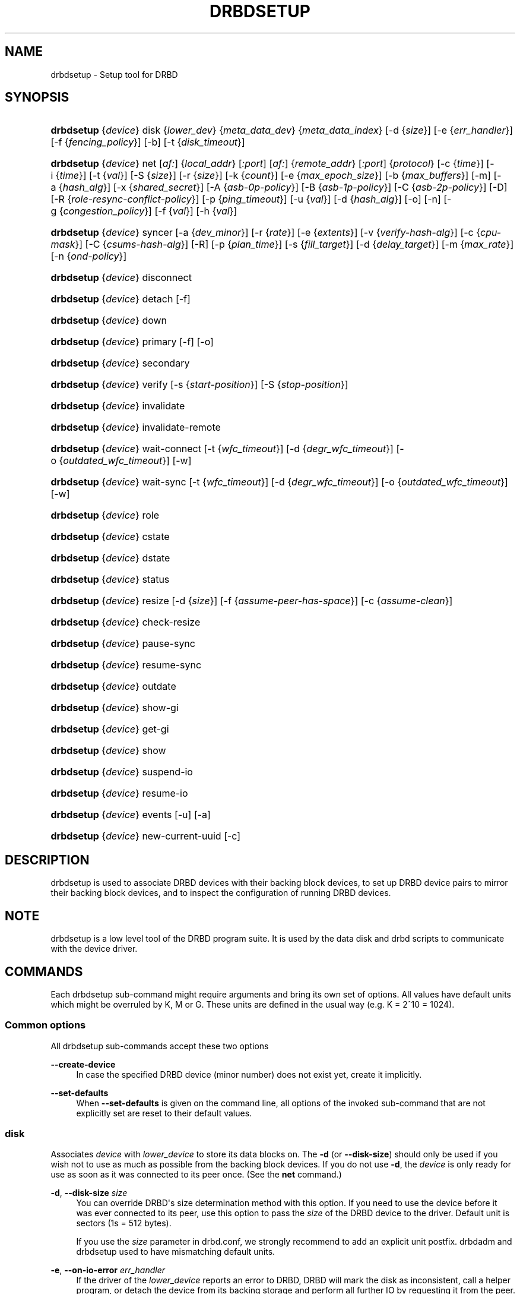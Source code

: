 '\" t
.\"     Title: drbdsetup
.\"    Author: [see the "Author" section]
.\" Generator: DocBook XSL Stylesheets v1.79.1 <http://docbook.sf.net/>
.\"      Date: 5 Dec 2008
.\"    Manual: System Administration
.\"    Source: DRBD 8.3.2
.\"  Language: English
.\"
.TH "DRBDSETUP" "8" "5 Dec 2008" "DRBD 8.3.2" "System Administration"
.\" -----------------------------------------------------------------
.\" * Define some portability stuff
.\" -----------------------------------------------------------------
.\" ~~~~~~~~~~~~~~~~~~~~~~~~~~~~~~~~~~~~~~~~~~~~~~~~~~~~~~~~~~~~~~~~~
.\" http://bugs.debian.org/507673
.\" http://lists.gnu.org/archive/html/groff/2009-02/msg00013.html
.\" ~~~~~~~~~~~~~~~~~~~~~~~~~~~~~~~~~~~~~~~~~~~~~~~~~~~~~~~~~~~~~~~~~
.ie \n(.g .ds Aq \(aq
.el       .ds Aq '
.\" -----------------------------------------------------------------
.\" * set default formatting
.\" -----------------------------------------------------------------
.\" disable hyphenation
.nh
.\" disable justification (adjust text to left margin only)
.ad l
.\" -----------------------------------------------------------------
.\" * MAIN CONTENT STARTS HERE *
.\" -----------------------------------------------------------------
.SH "NAME"
drbdsetup \- Setup tool for DRBD
.SH "SYNOPSIS"
.HP \w'\fBdrbdsetup\fR\ 'u
\fBdrbdsetup\fR {\fIdevice\fR} disk {\fIlower_dev\fR} {\fImeta_data_dev\fR} {\fImeta_data_index\fR} [\-d\ {\fIsize\fR}] [\-e\ {\fIerr_handler\fR}] [\-f\ {\fIfencing_policy\fR}] [\-b] [\-t\ {\fIdisk_timeout\fR}]
.HP \w'\fBdrbdsetup\fR\ 'u
\fBdrbdsetup\fR {\fIdevice\fR} net [\fIaf:\fR] {\fIlocal_addr\fR} [\fI:port\fR] [\fIaf:\fR] {\fIremote_addr\fR} [\fI:port\fR] {\fIprotocol\fR} [\-c\ {\fItime\fR}] [\-i\ {\fItime\fR}] [\-t\ {\fIval\fR}] [\-S\ {\fIsize\fR}] [\-r\ {\fIsize\fR}] [\-k\ {\fIcount\fR}] [\-e\ {\fImax_epoch_size\fR}] [\-b\ {\fImax_buffers\fR}] [\-m] [\-a\ {\fIhash_alg\fR}] [\-x\ {\fIshared_secret\fR}] [\-A\ {\fIasb\-0p\-policy\fR}] [\-B\ {\fIasb\-1p\-policy\fR}] [\-C\ {\fIasb\-2p\-policy\fR}] [\-D] [\-R\ {\fIrole\-resync\-conflict\-policy\fR}] [\-p\ {\fIping_timeout\fR}] [\-u\ {\fIval\fR}] [\-d\ {\fIhash_alg\fR}] [\-o] [\-n] [\-g\ {\fIcongestion_policy\fR}] [\-f\ {\fIval\fR}] [\-h\ {\fIval\fR}]
.HP \w'\fBdrbdsetup\fR\ 'u
\fBdrbdsetup\fR {\fIdevice\fR} syncer [\-a\ {\fIdev_minor\fR}] [\-r\ {\fIrate\fR}] [\-e\ {\fIextents\fR}] [\-v\ {\fIverify\-hash\-alg\fR}] [\-c\ {\fIcpu\-mask\fR}] [\-C\ {\fIcsums\-hash\-alg\fR}] [\-R] [\-p\ {\fIplan_time\fR}] [\-s\ {\fIfill_target\fR}] [\-d\ {\fIdelay_target\fR}] [\-m\ {\fImax_rate\fR}] [\-n\ {\fIond\-policy\fR}]
.HP \w'\fBdrbdsetup\fR\ 'u
\fBdrbdsetup\fR {\fIdevice\fR} disconnect
.HP \w'\fBdrbdsetup\fR\ 'u
\fBdrbdsetup\fR {\fIdevice\fR} detach [\-f]
.HP \w'\fBdrbdsetup\fR\ 'u
\fBdrbdsetup\fR {\fIdevice\fR} down
.HP \w'\fBdrbdsetup\fR\ 'u
\fBdrbdsetup\fR {\fIdevice\fR} primary [\-f] [\-o]
.HP \w'\fBdrbdsetup\fR\ 'u
\fBdrbdsetup\fR {\fIdevice\fR} secondary
.HP \w'\fBdrbdsetup\fR\ 'u
\fBdrbdsetup\fR {\fIdevice\fR} verify [\-s\ {\fIstart\-position\fR}] [\-S\ {\fIstop\-position\fR}]
.HP \w'\fBdrbdsetup\fR\ 'u
\fBdrbdsetup\fR {\fIdevice\fR} invalidate
.HP \w'\fBdrbdsetup\fR\ 'u
\fBdrbdsetup\fR {\fIdevice\fR} invalidate\-remote
.HP \w'\fBdrbdsetup\fR\ 'u
\fBdrbdsetup\fR {\fIdevice\fR} wait\-connect [\-t\ {\fIwfc_timeout\fR}] [\-d\ {\fIdegr_wfc_timeout\fR}] [\-o\ {\fIoutdated_wfc_timeout\fR}] [\-w]
.HP \w'\fBdrbdsetup\fR\ 'u
\fBdrbdsetup\fR {\fIdevice\fR} wait\-sync [\-t\ {\fIwfc_timeout\fR}] [\-d\ {\fIdegr_wfc_timeout\fR}] [\-o\ {\fIoutdated_wfc_timeout\fR}] [\-w]
.HP \w'\fBdrbdsetup\fR\ 'u
\fBdrbdsetup\fR {\fIdevice\fR} role
.HP \w'\fBdrbdsetup\fR\ 'u
\fBdrbdsetup\fR {\fIdevice\fR} cstate
.HP \w'\fBdrbdsetup\fR\ 'u
\fBdrbdsetup\fR {\fIdevice\fR} dstate
.HP \w'\fBdrbdsetup\fR\ 'u
\fBdrbdsetup\fR {\fIdevice\fR} status
.HP \w'\fBdrbdsetup\fR\ 'u
\fBdrbdsetup\fR {\fIdevice\fR} resize [\-d\ {\fIsize\fR}] [\-f\ {\fIassume\-peer\-has\-space\fR}] [\-c\ {\fIassume\-clean\fR}]
.HP \w'\fBdrbdsetup\fR\ 'u
\fBdrbdsetup\fR {\fIdevice\fR} check\-resize
.HP \w'\fBdrbdsetup\fR\ 'u
\fBdrbdsetup\fR {\fIdevice\fR} pause\-sync
.HP \w'\fBdrbdsetup\fR\ 'u
\fBdrbdsetup\fR {\fIdevice\fR} resume\-sync
.HP \w'\fBdrbdsetup\fR\ 'u
\fBdrbdsetup\fR {\fIdevice\fR} outdate
.HP \w'\fBdrbdsetup\fR\ 'u
\fBdrbdsetup\fR {\fIdevice\fR} show\-gi
.HP \w'\fBdrbdsetup\fR\ 'u
\fBdrbdsetup\fR {\fIdevice\fR} get\-gi
.HP \w'\fBdrbdsetup\fR\ 'u
\fBdrbdsetup\fR {\fIdevice\fR} show
.HP \w'\fBdrbdsetup\fR\ 'u
\fBdrbdsetup\fR {\fIdevice\fR} suspend\-io
.HP \w'\fBdrbdsetup\fR\ 'u
\fBdrbdsetup\fR {\fIdevice\fR} resume\-io
.HP \w'\fBdrbdsetup\fR\ 'u
\fBdrbdsetup\fR {\fIdevice\fR} events [\-u] [\-a]
.HP \w'\fBdrbdsetup\fR\ 'u
\fBdrbdsetup\fR {\fIdevice\fR} new\-current\-uuid [\-c]
.SH "DESCRIPTION"
.PP
drbdsetup is used to associate DRBD devices with their backing block devices, to set up DRBD device pairs to mirror their backing block devices, and to inspect the configuration of running DRBD devices\&.
.SH "NOTE"
.PP
drbdsetup is a low level tool of the DRBD program suite\&. It is used by the data disk and drbd scripts to communicate with the device driver\&.
.SH "COMMANDS"
.PP
Each drbdsetup sub\-command might require arguments and bring its own set of options\&. All values have default units which might be overruled by K, M or G\&. These units are defined in the usual way (e\&.g\&. K = 2^10 = 1024)\&.
.SS "Common options"
.PP
All drbdsetup sub\-commands accept these two options
.PP
\fB\-\-create\-device\fR
.RS 4
In case the specified DRBD device (minor number) does not exist yet, create it implicitly\&.
.RE
.PP
\fB\-\-set\-defaults\fR
.RS 4
When
\fB\-\-set\-defaults\fR
is given on the command line, all options of the invoked sub\-command that are not explicitly set are reset to their default values\&.
.RE
.SS "disk"
.PP
Associates
\fIdevice\fR
with
\fIlower_device\fR
to store its data blocks on\&. The
\fB\-d\fR
(or
\fB\-\-disk\-size\fR) should only be used if you wish not to use as much as possible from the backing block devices\&. If you do not use
\fB\-d\fR, the
\fIdevice\fR
is only ready for use as soon as it was connected to its peer once\&. (See the
\fBnet\fR
command\&.)
.PP
\fB\-d\fR, \fB\-\-disk\-size \fR\fB\fIsize\fR\fR
.RS 4
You can override DRBD\*(Aqs size determination method with this option\&. If you need to use the device before it was ever connected to its peer, use this option to pass the
\fIsize\fR
of the DRBD device to the driver\&. Default unit is sectors (1s = 512 bytes)\&.
.sp
If you use the
\fIsize\fR
parameter in drbd\&.conf, we strongly recommend to add an explicit unit postfix\&. drbdadm and drbdsetup used to have mismatching default units\&.
.RE
.PP
\fB\-e\fR, \fB\-\-on\-io\-error \fR\fB\fIerr_handler\fR\fR
.RS 4
If the driver of the
\fIlower_device\fR
reports an error to DRBD, DRBD will mark the disk as inconsistent, call a helper program, or detach the device from its backing storage and perform all further IO by requesting it from the peer\&. The valid
\fIerr_handlers\fR
are:
\fBpass_on\fR,
\fBcall\-local\-io\-error\fR
and
\fBdetach\fR\&.
.RE
.PP
\fB\-f\fR, \fB\-\-fencing \fR\fB\fIfencing_policy\fR\fR
.RS 4
Under
\fBfencing\fR
we understand preventive measures to avoid situations where both nodes are primary and disconnected (AKA split brain)\&.
.sp
Valid fencing policies are:
.PP
\fBdont\-care\fR
.RS 4
This is the default policy\&. No fencing actions are done\&.
.RE
.PP
\fBresource\-only\fR
.RS 4
If a node becomes a disconnected primary, it tries to outdate the peer\*(Aqs disk\&. This is done by calling the fence\-peer handler\&. The handler is supposed to reach the other node over alternative communication paths and call \*(Aqdrbdadm outdate res\*(Aq there\&.
.RE
.PP
\fBresource\-and\-stonith\fR
.RS 4
If a node becomes a disconnected primary, it freezes all its IO operations and calls its fence\-peer handler\&. The fence\-peer handler is supposed to reach the peer over alternative communication paths and call \*(Aqdrbdadm outdate res\*(Aq there\&. In case it cannot reach the peer, it should stonith the peer\&. IO is resumed as soon as the situation is resolved\&. In case your handler fails, you can resume IO with the
\fBresume\-io\fR
command\&.
.RE
.RE
.PP
\fB\-b\fR, \fB\-\-use\-bmbv\fR
.RS 4
In case the backing storage\*(Aqs driver has a merge_bvec_fn() function, DRBD has to pretend that it can only process IO requests in units not larger than 4 KiB\&. (At time of writing the only known drivers which have such a function are: md (software raid driver), dm (device mapper \- LVM) and DRBD itself)
.sp
To get best performance out of DRBD on top of software raid (or any other driver with a merge_bvec_fn() function) you might enable this option, if you know for sure that the merge_bvec_fn() function will deliver the same results on all nodes of your cluster\&. I\&.e\&. the physical disks of the software raid are exactly of the same type\&. USE THIS OPTION ONLY IF YOU KNOW WHAT YOU ARE DOING\&.
.RE
.PP
\fB\-a\fR, \fB\-\-no\-disk\-barrier\fR, \fB\-i\fR, \fB\-\-no\-disk\-flushes\fR, \fB\-D\fR, \fB\-\-no\-disk\-drain\fR
.RS 4
DRBD has four implementations to express write\-after\-write dependencies to its backing storage device\&. DRBD will use the first method that is supported by the backing storage device and that is not disabled by the user\&.
.sp
When selecting the method you should not only base your decision on the measurable performance\&. In case your backing storage device has a volatile write cache (plain disks, RAID of plain disks) you should use one of the first two\&. In case your backing storage device has battery\-backed write cache you may go with option 3\&. Option 4 (disable everything, use "none")
\fIis dangerous\fR
on most IO stacks, may result in write\-reordering, and if so, can theoretically be the reason for data corruption, or disturb the DRBD protocol, causing spurious disconnect/reconnect cycles\&.
\fIDo not use\fR
\fBno\-disk\-drain\fR\&.
.sp
Unfortunately device mapper (LVM) might not support barriers\&.
.sp
The letter after "wo:" in /proc/drbd indicates with method is currently in use for a device: b, f, d, n\&. The implementations:
.PP
barrier
.RS 4
The first requires that the driver of the backing storage device support barriers (called \*(Aqtagged command queuing\*(Aq in SCSI and \*(Aqnative command queuing\*(Aq in SATA speak)\&. The use of this method can be disabled by the
\fB\-\-no\-disk\-barrier\fR
option\&. Note: Since Linux\-2\&.6\&.36 (or RHEL\*(Aqs 2\&.6\&.32) this method is disabled\&.
.RE
.PP
flush
.RS 4
The second requires that the backing device support disk flushes (called \*(Aqforce unit access\*(Aq in the drive vendors speak)\&. The use of this method can be disabled using the
\fB\-\-no\-disk\-flushes\fR
option\&.
.RE
.PP
drain
.RS 4
The third method is simply to let write requests drain before write requests of a new reordering domain are issued\&. That was the only implementation before 8\&.0\&.9\&.
.RE
.PP
none
.RS 4
The fourth method is to not express write\-after\-write dependencies to the backing store at all, by also specifying
\fB\-\-no\-disk\-drain\fR\&. This
\fIis dangerous\fR
on most IO stacks, may result in write\-reordering, and if so, can theoretically be the reason for data corruption, or disturb the DRBD protocol, causing spurious disconnect/reconnect cycles\&.
\fIDo not use\fR
\fB\-\-no\-disk\-drain\fR\&.
.RE
.RE
.PP
\fB\-m\fR, \fB\-\-no\-md\-flushes\fR
.RS 4
Disables the use of disk flushes and barrier BIOs when accessing the meta data device\&. See the notes on
\fB\-\-no\-disk\-flushes\fR\&.
.RE
.PP
\fB\-s\fR, \fB\-\-max\-bio\-bvecs\fR
.RS 4
In some special circumstances the device mapper stack manages to pass BIOs to DRBD that violate the constraints that are set forth by DRBD\*(Aqs merge_bvec() function and which have more than one bvec\&. A known example is: phys\-disk \-> DRBD \-> LVM \-> Xen \-> missaligned partition (63) \-> DomU FS\&. Then you might see "bio would need to, but cannot, be split:" in the Dom0\*(Aqs kernel log\&.
.sp
The best workaround is to proper align the partition within the VM (E\&.g\&. start it at sector 1024)\&. That costs 480 KiB of storage\&. Unfortunately the default of most Linux partitioning tools is to start the first partition at an odd number (63)\&. Therefore most distributions install helpers for virtual linux machines will end up with missaligned partitions\&. The second best workaround is to limit DRBD\*(Aqs max bvecs per BIO (i\&.e\&., the
\fBmax\-bio\-bvecs\fR
option) to 1, but that might cost performance\&.
.sp
The default value of
\fBmax\-bio\-bvecs\fR
is 0, which means that there is no user imposed limitation\&.
.RE
.PP
\fB\-t\fR, \fB\-\-disk\-timeout \fR\fB\fIdisk_timeout\fR\fR
.RS 4
If the driver of the
\fIlower_device\fR
does not finish an IO request within
\fIdisk_timeout\fR, DRBD considers the disk as failed\&. If DRBD is connected to a remote host, it will reissue local pending IO requests to the peer, and ship all new IO requests to the peer only\&. The disk state advances to diskless, as soon as the backing block device has finished all IO requests\&.
.sp
The default value of is 0, which means that no timeout is enforced\&. The default unit is 100ms\&. This option is available since 8\&.3\&.12\&.
.RE
.SS "net"
.PP
Sets up the
\fIdevice\fR
to listen on
\fIaf:local_addr:port\fR
for incoming connections and to try to connect to
\fIaf:remote_addr:port\fR\&. If
\fIport\fR
is omitted, 7788 is used as default\&. If
\fIaf\fR
is omitted
\fBipv4\fR
gets used\&. Other supported address families are
\fBipv6\fR,
\fBssocks\fR
for Dolphin Interconnect Solutions\*(Aq "super sockets" and
\fBsdp\fR
for Sockets Direct Protocol (Infiniband)\&.
.PP
On the TCP/IP link the specified
\fIprotocol\fR
is used\&. Valid protocol specifiers are A, B, and C\&.
.PP
Protocol A: write IO is reported as completed, if it has reached local disk and local TCP send buffer\&.
.PP
Protocol B: write IO is reported as completed, if it has reached local disk and remote buffer cache\&.
.PP
Protocol C: write IO is reported as completed, if it has reached both local and remote disk\&.
.PP
\fB\-c\fR, \fB\-\-connect\-int \fR\fB\fItime\fR\fR
.RS 4
In case it is not possible to connect to the remote DRBD device immediately, DRBD keeps on trying to connect\&. With this option you can set the time between two retries\&. The default value is 10 seconds, the unit is 1 second\&.
.RE
.PP
\fB\-i\fR, \fB\-\-ping\-int \fR\fB\fItime\fR\fR
.RS 4
If the TCP/IP connection linking a DRBD device pair is idle for more than
\fItime\fR
seconds, DRBD will generate a keep\-alive packet to check if its partner is still alive\&. The default value is 10 seconds, the unit is 1 second\&.
.RE
.PP
\fB\-t\fR, \fB\-\-timeout \fR\fB\fIval\fR\fR
.RS 4
If the partner node fails to send an expected response packet within
\fIval\fR
tenths of a second, the partner node is considered dead and therefore the TCP/IP connection is abandoned\&. The default value is 60 (= 6 seconds)\&.
.RE
.PP
\fB\-S\fR, \fB\-\-sndbuf\-size \fR\fB\fIsize\fR\fR
.RS 4
The socket send buffer is used to store packets sent to the secondary node, which are not yet acknowledged (from a network point of view) by the secondary node\&. When using protocol A, it might be necessary to increase the size of this data structure in order to increase asynchronicity between primary and secondary nodes\&. But keep in mind that more asynchronicity is synonymous with more data loss in the case of a primary node failure\&. Since 8\&.0\&.13 resp\&. 8\&.2\&.7 setting the
\fIsize\fR
value to 0 means that the kernel should autotune this\&. The default
\fIsize\fR
is 0, i\&.e\&. autotune\&.
.RE
.PP
\fB\-r\fR, \fB\-\-rcvbuf\-size \fR\fB\fIsize\fR\fR
.RS 4
Packets received from the network are stored in the socket receive buffer first\&. From there they are consumed by DRBD\&. Before 8\&.3\&.2 the receive buffer\*(Aqs size was always set to the size of the socket send buffer\&. Since 8\&.3\&.2 they can be tuned independently\&. A value of 0 means that the kernel should autotune this\&. The default
\fIsize\fR
is 0, i\&.e\&. autotune\&.
.RE
.PP
\fB\-k\fR, \fB\-\-ko\-count \fR\fB\fIcount\fR\fR
.RS 4
In case the secondary node fails to complete a single write request for
\fIcount\fR
times the
\fItimeout\fR, it is expelled from the cluster, i\&.e\&. the primary node goes into StandAlone mode\&. To disable this feature, you should explicitly set it to 0; defaults may change between versions\&.
.RE
.PP
\fB\-e\fR, \fB\-\-max\-epoch\-size \fR\fB\fIval\fR\fR
.RS 4
With this option the maximal number of write requests between two barriers is limited\&. Typically set to the same as
\fB\-\-max\-buffers\fR, or the allowed maximum\&. Values smaller than 10 can lead to degraded performance\&. The default value is 2048\&.
.RE
.PP
\fB\-b\fR, \fB\-\-max\-buffers \fR\fB\fIval\fR\fR
.RS 4
With this option the maximal number of buffer pages allocated by DRBD\*(Aqs receiver thread is limited\&. Typically set to the same as
\fB\-\-max\-epoch\-size\fR\&. Small values could lead to degraded performance\&. The default value is 2048, the minimum 32\&. Increase this if you cannot saturate the IO backend of the receiving side during linear write or during resync while otherwise idle\&.
.sp
See also
\fBdrbd.conf\fR(5)
.RE
.PP
\fB\-u\fR, \fB\-\-unplug\-watermark \fR\fB\fIval\fR\fR
.RS 4
This setting has no effect with recent kernels that use explicit on\-stack plugging (upstream Linux kernel 2\&.6\&.39, distributions may have backported)\&.
.sp
When the number of pending write requests on the standby (secondary) node exceeds the unplug\-watermark, we trigger the request processing of our backing storage device\&. Some storage controllers deliver better performance with small values, others deliver best performance when the value is set to the same value as max\-buffers, yet others don\*(Aqt feel much effect at all\&. Minimum 16, default 128, maximum 131072\&.
.RE
.PP
\fB\-m\fR, \fB\-\-allow\-two\-primaries \fR
.RS 4
With this option set you may assign primary role to both nodes\&. You only should use this option if you use a shared storage file system on top of DRBD\&. At the time of writing the only ones are: OCFS2 and GFS\&. If you use this option with any other file system, you are going to crash your nodes and to corrupt your data!
.RE
.PP
\fB\-a\fR, \fB\-\-cram\-hmac\-alg \fR\fIalg\fR
.RS 4
You need to specify the HMAC algorithm to enable peer authentication at all\&. You are strongly encouraged to use peer authentication\&. The HMAC algorithm will be used for the challenge response authentication of the peer\&. You may specify any digest algorithm that is named in /proc/crypto\&.
.RE
.PP
\fB\-x\fR, \fB\-\-shared\-secret \fR\fIsecret\fR
.RS 4
The shared secret used in peer authentication\&. May be up to 64 characters\&.
.RE
.PP
\fB\-A\fR, \fB\-\-after\-sb\-0pri \fR\fIasb\-0p\-policy\fR
.RS 4
possible policies are:
.PP
\fBdisconnect\fR
.RS 4
No automatic resynchronization, simply disconnect\&.
.RE
.PP
\fBdiscard\-younger\-primary\fR
.RS 4
Auto sync from the node that was primary before the split\-brain situation occurred\&.
.RE
.PP
\fBdiscard\-older\-primary\fR
.RS 4
Auto sync from the node that became primary as second during the split\-brain situation\&.
.RE
.PP
\fBdiscard\-zero\-changes\fR
.RS 4
In case one node did not write anything since the split brain became evident, sync from the node that wrote something to the node that did not write anything\&. In case none wrote anything this policy uses a random decision to perform a "resync" of 0 blocks\&. In case both have written something this policy disconnects the nodes\&.
.RE
.PP
\fBdiscard\-least\-changes\fR
.RS 4
Auto sync from the node that touched more blocks during the split brain situation\&.
.RE
.PP
\fBdiscard\-node\-NODENAME\fR
.RS 4
Auto sync to the named node\&.
.RE
.RE
.PP
\fB\-B\fR, \fB\-\-after\-sb\-1pri \fR\fIasb\-1p\-policy\fR
.RS 4
possible policies are:
.PP
\fBdisconnect\fR
.RS 4
No automatic resynchronization, simply disconnect\&.
.RE
.PP
\fBconsensus\fR
.RS 4
Discard the version of the secondary if the outcome of the
\fBafter\-sb\-0pri\fR
algorithm would also destroy the current secondary\*(Aqs data\&. Otherwise disconnect\&.
.RE
.PP
\fBdiscard\-secondary\fR
.RS 4
Discard the secondary\*(Aqs version\&.
.RE
.PP
\fBcall\-pri\-lost\-after\-sb\fR
.RS 4
Always honor the outcome of the
\fBafter\-sb\-0pri \fR
algorithm\&. In case it decides the current secondary has the correct data, call the
\fBpri\-lost\-after\-sb\fR
on the current primary\&.
.RE
.PP
\fBviolently\-as0p\fR
.RS 4
Always honor the outcome of the
\fBafter\-sb\-0pri \fR
algorithm\&. In case it decides the current secondary has the correct data, accept a possible instantaneous change of the primary\*(Aqs data\&.
.RE
.RE
.PP
\fB\-C\fR, \fB\-\-after\-sb\-2pri \fR\fIasb\-2p\-policy\fR
.RS 4
possible policies are:
.PP
\fBdisconnect\fR
.RS 4
No automatic resynchronization, simply disconnect\&.
.RE
.PP
\fBcall\-pri\-lost\-after\-sb\fR
.RS 4
Always honor the outcome of the
\fBafter\-sb\-0pri \fR
algorithm\&. In case it decides the current secondary has the right data, call the
\fBpri\-lost\-after\-sb\fR
on the current primary\&.
.RE
.PP
\fBviolently\-as0p\fR
.RS 4
Always honor the outcome of the
\fBafter\-sb\-0pri \fR
algorithm\&. In case it decides the current secondary has the right data, accept a possible instantaneous change of the primary\*(Aqs data\&.
.RE
.RE
.PP
\fB\-P\fR, \fB\-\-always\-asbp\fR
.RS 4
Normally the automatic after\-split\-brain policies are only used if current states of the UUIDs do not indicate the presence of a third node\&.
.sp
With this option you request that the automatic after\-split\-brain policies are used as long as the data sets of the nodes are somehow related\&. This might cause a full sync, if the UUIDs indicate the presence of a third node\&. (Or double faults have led to strange UUID sets\&.)
.RE
.PP
\fB\-R\fR, \fB\-\-rr\-conflict \fR\fIrole\-resync\-conflict\-policy\fR
.RS 4
This option sets DRBD\*(Aqs behavior when DRBD deduces from its meta data that a resynchronization is needed, and the SyncTarget node is already primary\&. The possible settings are:
\fBdisconnect\fR,
\fBcall\-pri\-lost\fR
and
\fBviolently\fR\&. While
\fBdisconnect\fR
speaks for itself, with the
\fBcall\-pri\-lost\fR
setting the
\fBpri\-lost\fR
handler is called which is expected to either change the role of the node to secondary, or remove the node from the cluster\&. The default is
\fBdisconnect\fR\&.
.sp
With the
\fBviolently\fR
setting you allow DRBD to force a primary node into SyncTarget state\&. This means that the data exposed by DRBD changes to the SyncSource\*(Aqs version of the data instantaneously\&. USE THIS OPTION ONLY IF YOU KNOW WHAT YOU ARE DOING\&.
.RE
.PP
\fB\-d\fR, \fB\-\-data\-integrity\-alg \fR\fIhash_alg\fR
.RS 4
DRBD can ensure the data integrity of the user\*(Aqs data on the network by comparing hash values\&. Normally this is ensured by the 16 bit checksums in the headers of TCP/IP packets\&. This option can be set to any of the kernel\*(Aqs data digest algorithms\&. In a typical kernel configuration you should have at least one of
\fBmd5\fR,
\fBsha1\fR, and
\fBcrc32c\fR
available\&. By default this is not enabled\&.
.sp
See also the notes on data integrity on the drbd\&.conf manpage\&.
.RE
.PP
\fB\-o\fR, \fB\-\-no\-tcp\-cork \fR
.RS 4
DRBD usually uses the TCP socket option TCP_CORK to hint to the network stack when it can expect more data, and when it should flush out what it has in its send queue\&. There is at least one network stack that performs worse when one uses this hinting method\&. Therefore we introduced this option, which disable the setting and clearing of the TCP_CORK socket option by DRBD\&.
.RE
.PP
\fB\-p\fR, \fB\-\-ping\-timeout \fR\fIping_timeout\fR
.RS 4
The time the peer has to answer to a keep\-alive packet\&. In case the peer\*(Aqs reply is not received within this time period, it is considered dead\&. The default unit is tenths of a second, the default value is 5 (for half a second)\&.
.RE
.PP
\fB\-D\fR, \fB\-\-discard\-my\-data \fR
.RS 4
Use this option to manually recover from a split\-brain situation\&. In case you do not have any automatic after\-split\-brain policies selected, the nodes refuse to connect\&. By passing this option you make this node a sync target immediately after successful connect\&.
.RE
.PP
\fB\-n\fR, \fB\-\-dry\-run \fR
.RS 4
Causes DRBD to abort the connection process after the resync handshake, i\&.e\&. no resync gets performed\&. You can find out which resync DRBD would perform by looking at the kernel\*(Aqs log file\&.
.RE
.PP
\fB\-g\fR, \fB\-\-on\-congestion \fR\fIcongestion_policy\fR, \fB\-f\fR, \fB\-\-congestion\-fill \fR\fIfill_threshold\fR, \fB\-h\fR, \fB\-\-congestion\-extents \fR\fIactive_extents_threshold\fR
.RS 4
By default DRBD blocks when the available TCP send queue becomes full\&. That means it will slow down the application that generates the write requests that cause DRBD to send more data down that TCP connection\&.
.sp
When DRBD is deployed with DRBD\-proxy it might be more desirable that DRBD goes into AHEAD/BEHIND mode shortly before the send queue becomes full\&. In AHEAD/BEHIND mode DRBD does no longer replicate data, but still keeps the connection open\&.
.sp
The advantage of the AHEAD/BEHIND mode is that the application is not slowed down, even if DRBD\-proxy\*(Aqs buffer is not sufficient to buffer all write requests\&. The downside is that the peer node falls behind, and that a resync will be necessary to bring it back into sync\&. During that resync the peer node will have an inconsistent disk\&.
.sp
Available
\fIcongestion_policy\fRs are
\fBblock\fR
and
\fBpull\-ahead\fR\&. The default is
\fBblock\fR\&.
\fIFill_threshold\fR
might be in the range of 0 to 10GiBytes\&. The default is 0 which disables the check\&.
\fIActive_extents_threshold\fR
has the same limits as
\fBal\-extents\fR\&.
.sp
The AHEAD/BEHIND mode and its settings are available since DRBD 8\&.3\&.10\&.
.RE
.SS "syncer"
.PP
Changes the synchronization daemon parameters of
\fIdevice\fR
at runtime\&.
.PP
\fB\-r\fR, \fB\-\-rate \fR\fB\fIrate\fR\fR
.RS 4
To ensure smooth operation of the application on top of DRBD, it is possible to limit the bandwidth that may be used by background synchronization\&. The default is 250 KiB/sec, the default unit is KiB/sec\&.
.RE
.PP
\fB\-a\fR, \fB\-\-after \fR\fB\fIminor\fR\fR
.RS 4
Start resync on this device only if the device with
\fIminor\fR
is already in connected state\&. Otherwise this device waits in SyncPause state\&.
.RE
.PP
\fB\-e\fR, \fB\-\-al\-extents \fR\fB\fIextents\fR\fR
.RS 4
DRBD automatically performs hot area detection\&. With this parameter you control how big the hot area (=active set) can get\&. Each extent marks 4M of the backing storage\&. In case a primary node leaves the cluster unexpectedly, the areas covered by the active set must be resynced upon rejoining of the failed node\&. The data structure is stored in the meta\-data area, therefore each change of the active set is a write operation to the meta\-data device\&. A higher number of extents gives longer resync times but less updates to the meta\-data\&. The default number of
\fIextents\fR
is 127\&. (Minimum: 7, Maximum: 3843)
.RE
.PP
\fB\-v\fR, \fB\-\-verify\-alg \fR\fB\fIhash\-alg\fR\fR
.RS 4
During online verification (as initiated by the
\fBverify\fR
sub\-command), rather than doing a bit\-wise comparison, DRBD applies a hash function to the contents of every block being verified, and compares that hash with the peer\&. This option defines the hash algorithm being used for that purpose\&. It can be set to any of the kernel\*(Aqs data digest algorithms\&. In a typical kernel configuration you should have at least one of
\fBmd5\fR,
\fBsha1\fR, and
\fBcrc32c\fR
available\&. By default this is not enabled; you must set this option explicitly in order to be able to use on\-line device verification\&.
.sp
See also the notes on data integrity on the drbd\&.conf manpage\&.
.RE
.PP
\fB\-c\fR, \fB\-\-cpu\-mask \fR\fB\fIcpu\-mask\fR\fR
.RS 4
Sets the cpu\-affinity\-mask for DRBD\*(Aqs kernel threads of this device\&. The default value of
\fIcpu\-mask\fR
is 0, which means that DRBD\*(Aqs kernel threads should be spread over all CPUs of the machine\&. This value must be given in hexadecimal notation\&. If it is too big it will be truncated\&.
.RE
.PP
\fB\-C\fR, \fB\-\-csums\-alg \fR\fB\fIhash\-alg\fR\fR
.RS 4
A resync process sends all marked data blocks form the source to the destination node, as long as no
\fBcsums\-alg\fR
is given\&. When one is specified the resync process exchanges hash values of all marked blocks first, and sends only those data blocks over, that have different hash values\&.
.sp
This setting is useful for DRBD setups with low bandwidth links\&. During the restart of a crashed primary node, all blocks covered by the activity log are marked for resync\&. But a large part of those will actually be still in sync, therefore using
\fBcsums\-alg\fR
will lower the required bandwidth in exchange for CPU cycles\&.
.RE
.PP
\fB\-R\fR, \fB\-\-use\-rle\fR
.RS 4
During resync\-handshake, the dirty\-bitmaps of the nodes are exchanged and merged (using bit\-or), so the nodes will have the same understanding of which blocks are dirty\&. On large devices, the fine grained dirty\-bitmap can become large as well, and the bitmap exchange can take quite some time on low\-bandwidth links\&.
.sp
Because the bitmap typically contains compact areas where all bits are unset (clean) or set (dirty), a simple run\-length encoding scheme can considerably reduce the network traffic necessary for the bitmap exchange\&.
.sp
For backward compatibilty reasons, and because on fast links this possibly does not improve transfer time but consumes cpu cycles, this defaults to off\&.
.sp
Introduced in 8\&.3\&.2\&.
.RE
.PP
\fB\-p\fR, \fB\-\-c\-plan\-ahead \fR\fB\fIplan_time\fR\fR, \fB\-s\fR, \fB\-\-c\-fill\-target \fR\fB\fIfill_target\fR\fR, \fB\-d\fR, \fB\-\-c\-delay\-target \fR\fB\fIdelay_target\fR\fR, \fB\-M\fR, \fB\-\-c\-max\-rate \fR\fB\fImax_rate\fR\fR
.RS 4
The dynamic resync speed controller gets enabled with setting
\fIplan_time\fR
to a positive value\&. It aims to fill the buffers along the data path with either a constant amount of data
\fIfill_target\fR, or aims to have a constant delay time of
\fIdelay_target\fR
along the path\&. The controller has an upper bound of
\fImax_rate\fR\&.
.sp
By
\fIplan_time\fR
the agility of the controller is configured\&. Higher values yield for slower/lower responses of the controller to deviation from the target value\&. It should be at least 5 times RTT\&. For regular data paths a
\fIfill_target\fR
in the area of 4k to 100k is appropriate\&. For a setup that contains drbd\-proxy it is advisable to use
\fIdelay_target\fR
instead\&. Only when
\fIfill_target\fR
is set to 0 the controller will use
\fIdelay_target\fR\&. 5 times RTT is a reasonable starting value\&.
\fIMax_rate\fR
should be set to the bandwidth available between the DRBD\-hosts and the machines hosting DRBD\-proxy, or to the available disk\-bandwidth\&.
.sp
The default value of
\fIplan_time\fR
is 0, the default unit is 0\&.1 seconds\&.
\fIFill_target\fR
has 0 and sectors as default unit\&.
\fIDelay_target\fR
has 1 (100ms) and 0\&.1 as default unit\&.
\fIMax_rate\fR
has 10240 (100MiB/s) and KiB/s as default unit\&.
.RE
.PP
\fB\-m\fR, \fB\-\-c\-min\-rate \fR\fB\fImin_rate\fR\fR
.RS 4
We track the disk IO rate caused by the resync, so we can detect non\-resync IO on the lower level device\&. If the lower level device seems to be busy, and the current resync rate is above
\fImin_rate\fR, we throttle the resync\&.
.sp
The default value of
\fImin_rate\fR
is 4M, the default unit is k\&. If you want to not throttle at all, set it to zero, if you want to throttle always, set it to one\&.
.RE
.PP
\fB\-n\fR, \fB\-\-on\-no\-data\-accessible \fR\fB\fIond\-policy\fR\fR
.RS 4
This setting controls what happens to IO requests on a degraded, disk less node (I\&.e\&. no data store is reachable)\&. The available policies are
\fBio\-error\fR
and
\fBsuspend\-io\fR\&.
.sp
If
\fIond\-policy\fR
is set to
\fBsuspend\-io\fR
you can either resume IO by attaching/connecting the last lost data storage, or by the
\fBdrbdadm resume\-io \fR\fB\fIres\fR\fR
command\&. The latter will result in IO errors of course\&.
.sp
The default is
\fBio\-error\fR\&. This setting is available since DRBD 8\&.3\&.9\&.
.RE
.SS "primary"
.PP
Sets the
\fIdevice\fR
into primary role\&. This means that applications (e\&.g\&. a file system) may open the
\fIdevice\fR
for read and write access\&. Data written to the
\fIdevice\fR
in primary role are mirrored to the device in secondary role\&.
.PP
Normally it is not possible to set both devices of a connected DRBD device pair to primary role\&. By using the
\fB\-\-allow\-two\-primaries\fR
option, you override this behavior and instruct DRBD to allow two primaries\&.
.PP
\fB\-o\fR, \fB\-\-overwrite\-data\-of\-peer\fR
.RS 4
Alias for \-\-force\&.
.RE
.PP
\fB\-f\fR, \fB\-\-force\fR
.RS 4
Becoming primary fails if the local replica is not up\-to\-date\&. I\&.e\&. when it is inconsistent, outdated of consistent\&. By using this option you can force it into primary role anyway\&. USE THIS OPTION ONLY IF YOU KNOW WHAT YOU ARE DOING\&.
.RE
.SS "secondary"
.PP
Brings the
\fIdevice\fR
into secondary role\&. This operation fails as long as at least one application (or file system) has opened the device\&.
.PP
It is possible that both devices of a connected DRBD device pair are secondary\&.
.SS "verify"
.PP
This initiates on\-line device verification\&. During on\-line verification, the contents of every block on the local node are compared to those on the peer node\&. Device verification progress can be monitored via
/proc/drbd\&. Any blocks whose content differs from that of the corresponding block on the peer node will be marked out\-of\-sync in DRBD\*(Aqs on\-disk bitmap; they are
\fInot\fR
brought back in sync automatically\&. To do that, simply disconnect and reconnect the resource\&.
.PP
If on\-line verification is already in progress (and this node is "VerifyS"), this command silently "succeeds"\&. In this case, any start\-sector (see below) will be ignored, and any stop\-sector (see below) will be honored\&. This can be used to stop a running verify, or to update/shorten/extend the coverage of the currently running verify\&.
.PP
This command will fail if the
\fIdevice\fR
is not part of a connected device pair\&.
.PP
See also the notes on data integrity on the drbd\&.conf manpage\&.
.PP
\fB\-s\fR, \fB\-\-start \fR\fB\fIstart\-sector\fR\fR
.RS 4
Since version 8\&.3\&.2, on\-line verification should resume from the last position after connection loss\&. It may also be started from an arbitrary position by setting this option\&. If you had reached some stop\-sector before, and you do not specify an explicit start\-sector, verify should resume from the previous stop\-sector\&.
.sp
Default unit is sectors\&. You may also specify a unit explicitly\&. The
\fBstart\-sector\fR
will be rounded down to a multiple of 8 sectors (4kB)\&.
.RE
.PP
\fB\-S\fR, \fB\-\-stop \fR\fB\fIstop\-sector\fR\fR
.RS 4
Since version 8\&.3\&.14, on\-line verification can be stopped before it reaches end\-of\-device\&. This can be
.sp
Default unit is sectors\&. You may also specify a unit explicitly\&. The
\fBstop\-sector\fR
may be updated by issuing an additional drbdsetup verify command on the same node while the verify is running\&.
.RE
.SS "invalidate"
.PP
This forces the local device of a pair of connected DRBD devices into SyncTarget state, which means that all data blocks of the device are copied over from the peer\&.
.PP
This command will fail if the
\fIdevice\fR
is not either part of a connected device pair, or disconnected Secondary\&.
.SS "invalidate\-remote"
.PP
This forces the local device of a pair of connected DRBD devices into SyncSource state, which means that all data blocks of the device are copied to the peer\&.
.PP
On a disconnected Primary device, this will set all bits in the out of sync bitmap\&. As a side affect this suspends updates to the on disk activity log\&. Updates to the on disk activity log resume automatically when necessary\&.
.SS "wait\-connect"
.PP
Returns as soon as the
\fIdevice\fR
can communicate with its partner device\&.
.PP
\fB\-t\fR, \fB\-\-wfc\-timeout \fR\fB\fIwfc_timeout\fR\fR, \fB\-d\fR, \fB\-\-degr\-wfc\-timeout \fR\fB\fIdegr_wfc_timeout\fR\fR, \fB\-o\fR, \fB\-\-outdated\-wfc\-timeout \fR\fB\fIoutdated_wfc_timeout\fR\fR, \fB\-w\fR, \fB\-\-wait\-after\-sb\fR
.RS 4
This command will fail if the
\fIdevice\fR
cannot communicate with its partner for
\fItimeout\fR
seconds\&. If the peer was working before this node was rebooted, the
\fIwfc_timeout\fR
is used\&. If the peer was already down before this node was rebooted, the
\fIdegr_wfc_timeout\fR
is used\&. If the peer was successfully outdated before this node was rebooted the
\fIoutdated_wfc_timeout\fR
is used\&. The default value for all those timeout values is 0 which means to wait forever\&. In case the connection status goes down to StandAlone because the peer appeared but the devices had a split brain situation, the default for the command is to terminate\&. You can change this behavior with the
\fB\-\-wait\-after\-sb\fR
option\&.
.RE
.SS "wait\-sync"
.PP
Returns as soon as the
\fIdevice\fR
leaves any synchronization into connected state\&. The options are the same as with the
\fIwait\-connect\fR
command\&.
.SS "disconnect"
.PP
Removes the information set by the
\fBnet\fR
command from the
\fIdevice\fR\&. This means that the
\fIdevice\fR
goes into unconnected state and will no longer listen for incoming connections\&.
.SS "detach"
.PP
Removes the information set by the
\fBdisk\fR
command from the
\fIdevice\fR\&. This means that the
\fIdevice\fR
is detached from its backing storage device\&.
.PP
\fB\-f\fR, \fB\-\-force\fR
.RS 4
A regular detach returns after the disk state finally reached diskless\&. As a consequence detaching from a frozen backing block device never terminates\&.
.sp
On the other hand A forced detach returns immediately\&. It allows you to detach DRBD from a frozen backing block device\&. Please note that the disk will be marked as failed until all pending IO requests where finished by the backing block device\&.
.RE
.SS "down"
.PP
Removes all configuration information from the
\fIdevice\fR
and forces it back to unconfigured state\&.
.SS "role"
.PP
Shows the current roles of the
\fIdevice\fR
and its peer, as
\fIlocal\fR/\fIpeer\fR\&.
.SS "state"
.PP
Deprecated alias for "role"
.SS "cstate"
.PP
Shows the current connection state of the
\fIdevice\fR\&.
.SS "dstate"
.PP
Shows the current states of the backing storage devices, as
\fIlocal\fR/\fIpeer\fR\&.
.SS "status"
.PP
Shows the current status of the device in XML\-like format\&. Example output:
.sp
.if n \{\
.RS 4
.\}
.nf
<resource minor="0" name="s0" cs="SyncTarget" st1="Secondary" st2="Secondary"
         ds1="Inconsistent" ds2="UpToDate" resynced_precent="5\&.9" />
.fi
.if n \{\
.RE
.\}
.sp
.SS "resize"
.PP
This causes DRBD to reexamine the size of the
\fIdevice\fR\*(Aqs backing storage device\&. To actually do online growing you need to extend the backing storages on both devices and call the
\fBresize\fR
command on one of your nodes\&.
.PP
The
\fB\-\-assume\-peer\-has\-space\fR
allows you to resize a device which is currently not connected to the peer\&. Use with care, since if you do not resize the peer\*(Aqs disk as well, further connect attempts of the two will fail\&.
.PP
When the
\fB\-\-assume\-clean\fR
option is given DRBD will skip the resync of the new storage\&. Only do this if you know that the new storage was initialized to the same content by other means\&.
.SS "check\-resize"
.PP
To enable DRBD to detect offline resizing of backing devices this command may be used to record the current size of backing devices\&. The size is stored in files in /var/lib/drbd/ named drbd\-minor\-??\&.lkbd
.PP
This command is called by
\fBdrbdadm resize \fR\fB\fIres\fR\fR
after
\fBdrbdsetup \fR\fB\fIdevice\fR\fR\fB resize\fR
returned\&.
.SS "pause\-sync"
.PP
Temporarily suspend an ongoing resynchronization by setting the local pause flag\&. Resync only progresses if neither the local nor the remote pause flag is set\&. It might be desirable to postpone DRBD\*(Aqs resynchronization after eventual resynchronization of the backing storage\*(Aqs RAID setup\&.
.SS "resume\-sync"
.PP
Unset the local sync pause flag\&.
.SS "outdate"
.PP
Mark the data on the local backing storage as outdated\&. An outdated device refuses to become primary\&. This is used in conjunction with
\fBfencing\fR
and by the peer\*(Aqs
\fBfence\-peer\fR
handler\&.
.SS "show\-gi"
.PP
Displays the device\*(Aqs data generation identifiers verbosely\&.
.SS "get\-gi"
.PP
Displays the device\*(Aqs data generation identifiers\&.
.SS "show"
.PP
Shows all available configuration information of the
\fIdevice\fR\&.
.SS "suspend\-io"
.PP
This command is of no apparent use and just provided for the sake of completeness\&.
.SS "resume\-io"
.PP
If the fence\-peer handler fails to stonith the peer node, and your
\fBfencing\fR
policy is set to resource\-and\-stonith, you can unfreeze IO operations with this command\&.
.SS "events"
.PP
Displays every state change of DRBD and all calls to helper programs\&. This might be used to get notified of DRBD\*(Aqs state changes by piping the output to another program\&.
.PP
\fB\-a\fR, \fB\-\-all\-devices\fR
.RS 4
Display the events of all DRBD minors\&.
.RE
.PP
\fB\-u\fR, \fB\-\-unfiltered\fR
.RS 4
This is a debugging aid that displays the content of all received netlink messages\&.
.RE
.SS "new\-current\-uuid"
.PP
Generates a new current UUID and rotates all other UUID values\&. This has at least two use cases, namely to skip the initial sync, and to reduce network bandwidth when starting in a single node configuration and then later (re\-)integrating a remote site\&.
.PP
Available option:
.PP
\fB\-c\fR, \fB\-\-clear\-bitmap\fR
.RS 4
Clears the sync bitmap in addition to generating a new current UUID\&.
.RE
.PP
This can be used to skip the initial sync, if you want to start from scratch\&. This use\-case does only work on "Just Created" meta data\&. Necessary steps:
.sp
.RS 4
.ie n \{\
\h'-04' 1.\h'+01'\c
.\}
.el \{\
.sp -1
.IP "  1." 4.2
.\}
On
\fIboth\fR
nodes, initialize meta data and configure the device\&.
.sp
\fBdrbdadm \-\- \-\-force create\-md \fR\fB\fIres\fR\fR
.RE
.sp
.RS 4
.ie n \{\
\h'-04' 2.\h'+01'\c
.\}
.el \{\
.sp -1
.IP "  2." 4.2
.\}
They need to do the initial handshake, so they know their sizes\&.
.sp
\fBdrbdadm up \fR\fB\fIres\fR\fR
.RE
.sp
.RS 4
.ie n \{\
\h'-04' 3.\h'+01'\c
.\}
.el \{\
.sp -1
.IP "  3." 4.2
.\}
They are now Connected Secondary/Secondary Inconsistent/Inconsistent\&. Generate a new current\-uuid and clear the dirty bitmap\&.
.sp
\fBdrbdadm \-\- \-\-clear\-bitmap new\-current\-uuid \fR\fB\fIres\fR\fR
.RE
.sp
.RS 4
.ie n \{\
\h'-04' 4.\h'+01'\c
.\}
.el \{\
.sp -1
.IP "  4." 4.2
.\}
They are now Connected Secondary/Secondary UpToDate/UpToDate\&. Make one side primary and create a file system\&.
.sp
\fBdrbdadm primary \fR\fB\fIres\fR\fR
.sp
\fBmkfs \-t \fR\fB\fIfs\-type\fR\fR\fB $(drbdadm sh\-dev \fR\fB\fIres\fR\fR\fB)\fR
.RE
.PP
One obvious side\-effect is that the replica is full of old garbage (unless you made them identical using other means), so any online\-verify is expected to find any number of out\-of\-sync blocks\&.
.PP
\fIYou must not use this on pre\-existing data!\fR
Even though it may appear to work at first glance, once you switch to the other node, your data is toast, as it never got replicated\&. So
\fIdo not leave out the mkfs\fR
(or equivalent)\&.
.PP
This can also be used to shorten the initial resync of a cluster where the second node is added after the first node is gone into production, by means of disk shipping\&. This use\-case works on disconnected devices only, the device may be in primary or secondary role\&.
.PP
The necessary steps on the current active server are:
.sp
.RS 4
.ie n \{\
\h'-04' 1.\h'+01'\c
.\}
.el \{\
.sp -1
.IP "  1." 4.2
.\}
\fBdrbdsetup \fR\fB\fIdevice\fR\fR\fB new\-current\-uuid \-\-clear\-bitmap\fR
.RE
.sp
.RS 4
.ie n \{\
\h'-04' 2.\h'+01'\c
.\}
.el \{\
.sp -1
.IP "  2." 4.2
.\}
Take the copy of the current active server\&. E\&.g\&. by pulling a disk out of the RAID1 controller, or by copying with dd\&. You need to copy the actual data, and the meta data\&.
.RE
.sp
.RS 4
.ie n \{\
\h'-04' 3.\h'+01'\c
.\}
.el \{\
.sp -1
.IP "  3." 4.2
.\}
\fBdrbdsetup \fR\fB\fIdevice\fR\fR\fB new\-current\-uuid\fR
.RE
.sp
Now add the disk to the new secondary node, and join it to the cluster\&. You will get a resync of that parts that were changed since the first call to
\fBdrbdsetup\fR
in step 1\&.
.SH "EXAMPLES"
.PP
For examples, please have a look at the
\m[blue]\fBDRBD User\*(Aqs Guide\fR\m[]\&\s-2\u[1]\d\s+2\&.
.SH "VERSION"
.sp
This document was revised for version 8\&.3\&.2 of the DRBD distribution\&.
.SH "AUTHOR"
.sp
Written by Philipp Reisner <philipp\&.reisner@linbit\&.com> and Lars Ellenberg <lars\&.ellenberg@linbit\&.com>
.SH "REPORTING BUGS"
.sp
Report bugs to <drbd\-user@lists\&.linbit\&.com>\&.
.SH "COPYRIGHT"
.sp
Copyright 2001\-2008 LINBIT Information Technologies, Philipp Reisner, Lars Ellenberg\&. This is free software; see the source for copying conditions\&. There is NO warranty; not even for MERCHANTABILITY or FITNESS FOR A PARTICULAR PURPOSE\&.
.SH "SEE ALSO"
.PP
\fBdrbd.conf\fR(5),
\fBdrbd\fR(8),
\fBdrbddisk\fR(8),
\fBdrbdadm\fR(8),
\m[blue]\fBDRBD User\*(Aqs Guide\fR\m[]\&\s-2\u[1]\d\s+2,
\m[blue]\fBDRBD web site\fR\m[]\&\s-2\u[2]\d\s+2
.SH "NOTES"
.IP " 1." 4
DRBD User's Guide
.RS 4
\%http://www.drbd.org/users-guide/
.RE
.IP " 2." 4
DRBD web site
.RS 4
\%http://www.drbd.org/
.RE
